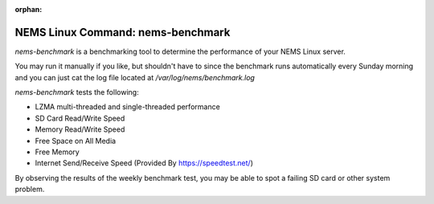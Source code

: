 :orphan:

NEMS Linux Command: nems-benchmark
==================================

*nems-benchmark* is a benchmarking tool to determine the performance of
your NEMS Linux server.

You may run it manually if you like, but shouldn't have to since the
benchmark runs automatically every Sunday morning and you can just cat
the log file located at */var/log/nems/benchmark.log*

*nems-benchmark* tests the following:

-  LZMA multi-threaded and single-threaded performance
-  SD Card Read/Write Speed
-  Memory Read/Write Speed
-  Free Space on All Media
-  Free Memory
-  Internet Send/Receive Speed (Provided By https://speedtest.net/)

By observing the results of the weekly benchmark test, you may be able
to spot a failing SD card or other system problem.